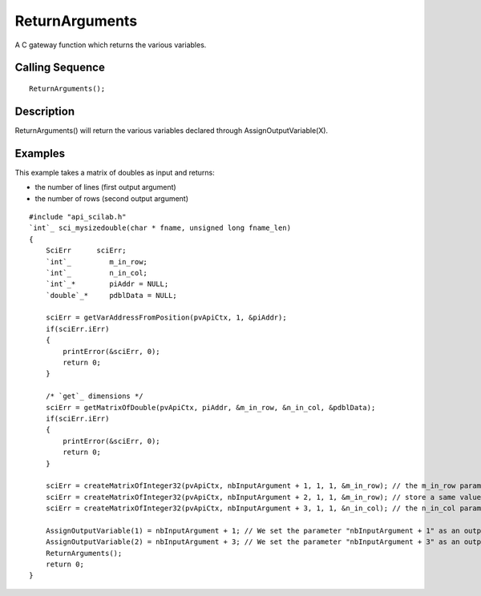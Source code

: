 


ReturnArguments
===============

A C gateway function which returns the various variables.



Calling Sequence
~~~~~~~~~~~~~~~~


::

    ReturnArguments();




Description
~~~~~~~~~~~

ReturnArguments() will return the various variables declared through
AssignOutputVariable(X).



Examples
~~~~~~~~

This example takes a matrix of doubles as input and returns:


+ the number of lines (first output argument)
+ the number of rows (second output argument)



::

    #include "api_scilab.h"
    `int`_ sci_mysizedouble(char * fname, unsigned long fname_len)
    {
        SciErr      sciErr;
        `int`_         m_in_row;
        `int`_         n_in_col;
        `int`_*        piAddr = NULL;
        `double`_*     pdblData = NULL;
    
        sciErr = getVarAddressFromPosition(pvApiCtx, 1, &piAddr);
        if(sciErr.iErr)
        {
            printError(&sciErr, 0);
            return 0;
        }
    
        /* `get`_ dimensions */
        sciErr = getMatrixOfDouble(pvApiCtx, piAddr, &m_in_row, &n_in_col, &pdblData);
        if(sciErr.iErr)
        {
            printError(&sciErr, 0);
            return 0;
        }
    
        sciErr = createMatrixOfInteger32(pvApiCtx, nbInputArgument + 1, 1, 1, &m_in_row); // the m_in_row parameter handles the number of lines of the matrix sent as argument
        sciErr = createMatrixOfInteger32(pvApiCtx, nbInputArgument + 2, 1, 1, &m_in_row); // store a same value, but will neither be used nor returned to Scilab
        sciErr = createMatrixOfInteger32(pvApiCtx, nbInputArgument + 3, 1, 1, &n_in_col); // the n_in_col parameter handles the number of columns of the matrix sent as argument
    
        AssignOutputVariable(1) = nbInputArgument + 1; // We set the parameter "nbInputArgument + 1" as an output argument
        AssignOutputVariable(2) = nbInputArgument + 3; // We set the parameter "nbInputArgument + 3" as an output argument
        ReturnArguments();
        return 0;
    }




